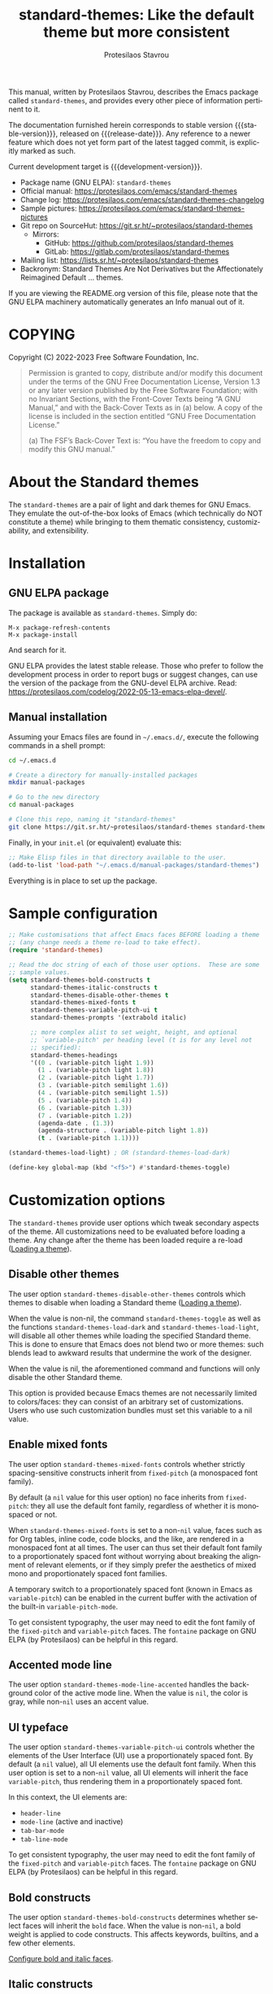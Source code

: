 #+title: standard-themes: Like the default theme but more consistent
#+author: Protesilaos Stavrou
#+email: info@protesilaos.com
#+language: en
#+options: ':t toc:nil author:t email:t num:t
#+startup: content
#+macro: stable-version 1.2.0
#+macro: release-date 2023-02-16
#+macro: development-version 2.0.0-dev
#+export_file_name: standard-themes.texi
#+texinfo_filename: standard-themes.info
#+texinfo_dir_category: Emacs misc features
#+texinfo_dir_title: Standard-Themes: (standard-themes)
#+texinfo_dir_desc: Like the default theme but more consistent
#+texinfo_header: @set MAINTAINERSITE @uref{https://protesilaos.com,maintainer webpage}
#+texinfo_header: @set MAINTAINER Protesilaos Stavrou
#+texinfo_header: @set MAINTAINEREMAIL @email{info@protesilaos.com}
#+texinfo_header: @set MAINTAINERCONTACT @uref{mailto:info@protesilaos.com,contact the maintainer}

#+texinfo: @insertcopying

This manual, written by Protesilaos Stavrou, describes the Emacs package
called ~standard-themes~, and provides every other piece of information
pertinent to it.

The documentation furnished herein corresponds to stable version
{{{stable-version}}}, released on {{{release-date}}}.  Any reference to
a newer feature which does not yet form part of the latest tagged
commit, is explicitly marked as such.

Current development target is {{{development-version}}}.

+ Package name (GNU ELPA): ~standard-themes~
+ Official manual: <https://protesilaos.com/emacs/standard-themes>
+ Change log: <https://protesilaos.com/emacs/standard-themes-changelog>
+ Sample pictures: <https://protesilaos.com/emacs/standard-themes-pictures>
+ Git repo on SourceHut: <https://git.sr.ht/~protesilaos/standard-themes>
  - Mirrors:
    + GitHub: <https://github.com/protesilaos/standard-themes>
    + GitLab: <https://gitlab.com/protesilaos/standard-themes>
+ Mailing list: <https://lists.sr.ht/~protesilaos/standard-themes>
+ Backronym: Standard Themes Are Not Derivatives but the
  Affectionately Reimagined Default ... themes.

If you are viewing the README.org version of this file, please note that
the GNU ELPA machinery automatically generates an Info manual out of it.

#+toc: headlines 8 insert TOC here, with eight headline levels

* COPYING
:PROPERTIES:
:COPYING: t
:CUSTOM_ID: h:1164c8e7-6b52-433c-a2a1-1bf181ca2752
:END:

Copyright (C) 2022-2023  Free Software Foundation, Inc.

#+begin_quote
Permission is granted to copy, distribute and/or modify this document
under the terms of the GNU Free Documentation License, Version 1.3 or
any later version published by the Free Software Foundation; with no
Invariant Sections, with the Front-Cover Texts being “A GNU Manual,” and
with the Back-Cover Texts as in (a) below.  A copy of the license is
included in the section entitled “GNU Free Documentation License.”

(a) The FSF’s Back-Cover Text is: “You have the freedom to copy and
modify this GNU manual.”
#+end_quote

* About the Standard themes
:PROPERTIES:
:CUSTOM_ID: h:fd5bf657-937d-4e42-b936-b423ef4f45ee
:END:

The ~standard-themes~ are a pair of light and dark themes for GNU
Emacs.  They emulate the out-of-the-box looks of Emacs (which
technically do NOT constitute a theme) while bringing to them thematic
consistency, customizability, and extensibility.

* Installation
:PROPERTIES:
:CUSTOM_ID: h:3306414a-e56a-4fda-b70a-73a4140cfa0a
:END:
#+cindex: Installation instructions

** GNU ELPA package
:PROPERTIES:
:CUSTOM_ID: h:cb6ae4d6-76a1-4bc3-90af-aafcaa05dc35
:END:

The package is available as ~standard-themes~.  Simply do:

: M-x package-refresh-contents
: M-x package-install

And search for it.

GNU ELPA provides the latest stable release.  Those who prefer to follow
the development process in order to report bugs or suggest changes, can
use the version of the package from the GNU-devel ELPA archive.  Read:
https://protesilaos.com/codelog/2022-05-13-emacs-elpa-devel/.

** Manual installation
:PROPERTIES:
:CUSTOM_ID: h:49a5e35d-834e-434f-a8f2-d3a69b688d63
:END:

Assuming your Emacs files are found in =~/.emacs.d/=, execute the
following commands in a shell prompt:

#+begin_src sh
cd ~/.emacs.d

# Create a directory for manually-installed packages
mkdir manual-packages

# Go to the new directory
cd manual-packages

# Clone this repo, naming it "standard-themes"
git clone https://git.sr.ht/~protesilaos/standard-themes standard-themes
#+end_src

Finally, in your =init.el= (or equivalent) evaluate this:

#+begin_src emacs-lisp
;; Make Elisp files in that directory available to the user.
(add-to-list 'load-path "~/.emacs.d/manual-packages/standard-themes")
#+end_src

Everything is in place to set up the package.

* Sample configuration
:PROPERTIES:
:CUSTOM_ID: h:7141f66d-f1b3-4c9a-b07a-f8e78068dcdc
:END:

#+begin_src emacs-lisp
;; Make customisations that affect Emacs faces BEFORE loading a theme
;; (any change needs a theme re-load to take effect).
(require 'standard-themes)

;; Read the doc string of each of those user options.  These are some
;; sample values.
(setq standard-themes-bold-constructs t
      standard-themes-italic-constructs t
      standard-themes-disable-other-themes t
      standard-themes-mixed-fonts t
      standard-themes-variable-pitch-ui t
      standard-themes-prompts '(extrabold italic)

      ;; more complex alist to set weight, height, and optional
      ;; `variable-pitch' per heading level (t is for any level not
      ;; specified):
      standard-themes-headings
      '((0 . (variable-pitch light 1.9))
        (1 . (variable-pitch light 1.8))
        (2 . (variable-pitch light 1.7))
        (3 . (variable-pitch semilight 1.6))
        (4 . (variable-pitch semilight 1.5))
        (5 . (variable-pitch 1.4))
        (6 . (variable-pitch 1.3))
        (7 . (variable-pitch 1.2))
        (agenda-date . (1.3))
        (agenda-structure . (variable-pitch light 1.8))
        (t . (variable-pitch 1.1))))

(standard-themes-load-light) ; OR (standard-themes-load-dark)

(define-key global-map (kbd "<f5>") #'standard-themes-toggle)
#+end_src

* Customization options
:PROPERTIES:
:CUSTOM_ID: h:c3975e07-8bbb-42b2-a160-27e3afeb3258
:END:

The ~standard-themes~ provide user options which tweak secondary
aspects of the theme.  All customizations need to be evaluated before
loading a theme.  Any change after the theme has been loaded require a
re-load ([[#h:59c399d6-5dca-4686-b793-255be8bffc31][Loading a theme]]).

** Disable other themes
:PROPERTIES:
:CUSTOM_ID: h:bc4827ec-7ec1-4511-ae1b-491c28835b19
:END:

#+vindex: standard-themes-disable-other-themes
The user option ~standard-themes-disable-other-themes~ controls which
themes to disable when loading a Standard theme ([[#h:59c399d6-5dca-4686-b793-255be8bffc31][Loading a theme]]).

When the value is non-nil, the command ~standard-themes-toggle~ as
well as the functions ~standard-themes-load-dark~ and
~standard-themes-load-light~, will disable all other themes while
loading the specified Standard theme.  This is done to ensure that
Emacs does not blend two or more themes: such blends lead to awkward
results that undermine the work of the designer.

When the value is nil, the aforementioned command and functions will
only disable the other Standard theme.

This option is provided because Emacs themes are not necessarily
limited to colors/faces: they can consist of an arbitrary set of
customizations.  Users who use such customization bundles must set
this variable to a nil value.

** Enable mixed fonts
:PROPERTIES:
:CUSTOM_ID: h:a939ee30-f705-4d70-aa00-cca5528ef172
:END:

#+vindex: standard-themes-mixed-fonts
The user option ~standard-themes-mixed-fonts~ controls whether strictly
spacing-sensitive constructs inherit from ~fixed-pitch~ (a monospaced
font family).

By default (a ~nil~ value for this user option) no face inherits from
~fixed-pitch~: they all use the default font family, regardless of
whether it is monospaced or not.

When ~standard-themes-mixed-fonts~ is set to a non-~nil~ value, faces
such as for Org tables, inline code, code blocks, and the like, are
rendered in a monospaced font at all times.  The user can thus set
their default font family to a proportionately spaced font without
worrying about breaking the alignment of relevant elements, or if they
simply prefer the aesthetics of mixed mono and proportionately spaced
font families.

A temporary switch to a proportionately spaced font (known in Emacs as
~variable-pitch~) can be enabled in the current buffer with the
activation of the built-in ~variable-pitch-mode~.

To get consistent typography, the user may need to edit the font
family of the ~fixed-pitch~ and ~variable-pitch~ faces.  The
~fontaine~ package on GNU ELPA (by Protesilaos) can be helpful in this
regard.

** Accented mode line
:PROPERTIES:
:CUSTOM_ID: h:7ccb3fce-4980-4bd6-9281-bdf5fc750902
:END:

#+vindex: standard-themes-mode-line-accented
The user option ~standard-themes-mode-line-accented~ handles the
background color of the active mode line.  When the value is ~nil~,
the color is gray, while non-~nil~ uses an accent value.

** UI typeface
:PROPERTIES:
:CUSTOM_ID: h:fbe4de97-f582-4a53-93cb-6ed4747cdc42
:END:

#+vindex: standard-themes-variable-pitch-ui
The user option ~standard-themes-variable-pitch-ui~ controls whether
the elements of the User Interface (UI) use a proportionately spaced
font.  By default (a ~nil~ value), all UI elements use the default
font family.  When this user option is set to a non-~nil~ value, all
UI elements will inherit the face ~variable-pitch~, thus rendering
them in a proportionately spaced font.

In this context, the UI elements are:

- ~header-line~
- ~mode-line~ (active and inactive)
- ~tab-bar-mode~
- ~tab-line-mode~

To get consistent typography, the user may need to edit the font
family of the ~fixed-pitch~ and ~variable-pitch~ faces.  The
~fontaine~ package on GNU ELPA (by Protesilaos) can be helpful in this
regard.

** Bold constructs
:PROPERTIES:
:CUSTOM_ID: h:9bd84648-681b-4369-9868-4f89f2d6abf5
:END:

#+vindex: standard-themes-bold-constructs
The user option ~standard-themes-bold-constructs~ determines whether
select faces will inherit the ~bold~ face.  When the value is
non-~nil~, a bold weight is applied to code constructs.  This affects
keywords, builtins, and a few other elements.

[[#h:2c92df8a-02c5-4124-82f8-e3ccdef1a4f8][Configure bold and italic faces]].

** Italic constructs
:PROPERTIES:
:CUSTOM_ID: h:a49f7515-04cb-4932-a75c-e45080f12c28
:END:

#+vindex: standard-themes-italic-constructs
The user option ~standard-themes-italic-constructs~ determines whether
select faces will inherit the ~italic~ face.  When the value is
non-~nil~, an italic style is applied to code constructs.  This
affects comments, doc strings, and a few other minor elements.

[[#h:2c92df8a-02c5-4124-82f8-e3ccdef1a4f8][Configure bold and italic faces]].

** Fringe visibility
:PROPERTIES:
:CUSTOM_ID: h:a04db578-dacc-422e-a3a9-e4b41afd9b0b
:END:

#+vindex: standard-themes-fringes
The user option ~standard-themes-fringes~ controls the visibility and
intensity of the fringes.  With regular Emacs settings "Fringe" is a
small surface area to either side of the Emacs window: it is where
certain indicators are displayed, such as continuation lines.

When the value is ~nil~, do not apply a distinct background color.

With a value of ~subtle~, use a gray background color that is visible
yet close to the main background color.  This is the default style.

With ~intense~, use a more pronounced gray background color.

** Link style
:PROPERTIES:
:CUSTOM_ID: h:b92555bf-1542-40f6-945b-f59849e6446c
:END:

#+vindex: standard-themes-links
The user option ~standard-themes-links~ controls the style of links.
The value is a list of properties, each designated by a symbol.  The
default (a ~nil~ value or an empty list) is a prominent text color,
typically blue, with an underline of the same color.

For the style of the underline, a ~neutral-underline~ property
turns the color of the line into a subtle gray, while the
~no-underline~ property removes the line altogether.  If both of
those are set, the latter takes precedence.

For text coloration, a ~faint~ property desaturates the color of
the text and the underline, unless the underline is affected by
the aforementioned properties.

A ~bold~ property applies a heavy typographic weight to the text
of the link.

An ~italic~ property adds a slant to the link's text (italic or
oblique forms, depending on the typeface).

Combinations of any of those properties are expressed as a list,
like in these examples:

#+begin_src emacs-lisp
(faint)
(no-underline faint)
#+end_src

The order in which the properties are set is not significant.

In user configuration files the form may look like this:

#+begin_src emacs-lisp
(setq standard-themes-links '(neutral-underline faint))
#+end_src

The placement of the underline, meaning its proximity to the
text, is controlled by ~x-use-underline-position-properties~,
~x-underline-at-descent-line~, ~underline-minimum-offset~.
Please refer to their documentation strings.

** Option for command prompts
:PROPERTIES:
:CUSTOM_ID: h:eedd0b6b-9f84-48bc-8871-620934506aa6
:END:

#+vindex: standard-themes-prompts
The user option ~standard-themes-prompts~ controls the style of all
prompts, such as those of the minibuffer and REPLs.

The value is a list of properties, each designated by a symbol.  The
default (a ~nil~ value or an empty list) means to only use an accented
foreground color.

The property ~background~ applies a background color to the prompt's
text and adjusts the foreground accordingly.

The property ~bold~ makes the text use a bold typographic weight.
Similarly, ~italic~ adds a slant to the font's forms (italic or
oblique forms, depending on the typeface).

Combinations of any of those properties are expressed as a list, like
in these examples:

#+begin_src emacs-lisp
(background)
(bold italic)
(background bold italic)
#+end_src

The order in which the properties are set is not significant.

In user configuration files the form may look like this:

#+begin_src emacs-lisp
(setq standard-themes-prompts '(background bold))
#+end_src

** Option for headings
:PROPERTIES:
:CUSTOM_ID: h:8540fd7a-7633-4eb9-af4b-4f160568f79a
:END:

#+vindex: standard-themes-headings
The user option ~standard-themes-headings~ provides support for individual
heading styles for regular heading levels 0 through 8, as well as the
Org agenda headings.

This is an alist that accepts a =(KEY . LIST-OF-VALUES)= combination.
The =KEY= is either a number, representing the heading's level (0
through 8) or ~t~, which pertains to the fallback style.  The named
keys =agenda-date= and =agenda-structure= apply to the Org agenda.

Level 0 is a special heading: it is used for what counts as a document
title or equivalent, such as the =#+title= construct we find in Org
files.  Levels 1-8 are regular headings.

The =LIST-OF-VALUES= covers symbols that refer to properties, as
described below.  Here is a complete sample with various stylistic
combinations, followed by a presentation of all available properties:

#+begin_src emacs-lisp
(setq standard-themes-headings
      '((1 . (variable-pitch 1.5))
        (2 . (1.3))
        (agenda-date . (1.3))
        (agenda-structure . (variable-pitch light 1.8))
        (t . (1.1))))
#+end_src

Properties:

+ A font weight, which must be supported by the underlying typeface:
  - ~thin~
  - ~ultralight~
  - ~extralight~
  - ~light~
  - ~semilight~
  - ~regular~
  - ~medium~
  - ~semibold~
  - ~bold~ (default)
  - ~heavy~
  - ~extrabold~
  - ~ultrabold~
+ A floating point as a height multiple of the default or a cons cell in
  the form of =(height . FLOAT)=.

By default (a ~nil~ value for this variable), all headings have a bold
typographic weight and use a desaturated text color.

A ~variable-pitch~ property changes the font family of the heading to that
of the ~variable-pitch~ face (normally a proportionately spaced typeface).

The symbol of a weight attribute adjusts the font of the heading
accordingly, such as ~light~, ~semibold~, etc.  Valid symbols are
defined in the variable ~standard-themes-weights~.  The absence of a weight
means that bold will be used by virtue of inheriting the ~bold~ face.

A number, expressed as a floating point (e.g. 1.5), adjusts the height
of the heading to that many times the base font size.  The default
height is the same as 1.0, though it need not be explicitly stated.
Instead of a floating point, an acceptable value can be in the form of a
cons cell like =(height . FLOAT)= or =(height FLOAT)=, where FLOAT is
the given number.

Combinations of any of those properties are expressed as a list, like in
these examples:

#+begin_src emacs-lisp
(semibold)
(variable-pitch semibold 1.3)
(variable-pitch semibold (height 1.3)) ; same as above
(variable-pitch semibold (height . 1.3)) ; same as above
#+end_src

The order in which the properties are set is not significant.

In user configuration files the form may look like this:

#+begin_src emacs-lisp
(setq standard-themes-headings
      '((1 . (variable-pitch 1.5))
        (2 . (1.3))
        (agenda-date . (1.3))
        (agenda-structure . (variable-pitch light 1.8))
        (t . (1.1))))
#+end_src

When defining the styles per heading level, it is possible to pass a
non-~nil~ value (~t~) instead of a list of properties.  This will retain the
original aesthetic for that level.  For example:

#+begin_src emacs-lisp
(setq standard-themes-headings
      '((1 . t)           ; keep the default style
        (2 . (semibold 1.2))
        (t . (rainbow)))) ; style for all other headings

(setq standard-themes-headings
      '((1 . (variable-pitch 1.5))
        (2 . (semibold))
        (t . t))) ; default style for all other levels
#+end_src

** Style of region highlight
:PROPERTIES:
:CUSTOM_ID: h:827e4fff-0416-4eba-a364-a6588f80b768
:END:

#+vindex: standard-themes-region
The user option ~standard-themes-region~ controls the appearance of
the ~region~ face (the highlighted selection of an area).

The value it accepts is a list of symbols.

If ~nil~ or an empty list (the default), use a subtle background for
the region and preserve the color of selected text.

The ~no-extend~ symbol limits the highlighted area to the end of the
line, so that it does not reach the edge of the window.

The ~neutral~ symbol makes the highlighted area's background gray (or
more gray, depending on the theme).

The ~intense~ symbol amplifies the intensity of the highlighted area's
background color.  It also overrides any text color to keep it
legible.

Combinations of those symbols are expressed in any order.

In user configuration files the form may look like this:

#+begin_src emacs-lisp
(setq standard-themes-region '(intense no-extend))
#+end_src

Other examples:

#+begin_src emacs-lisp
(setq standard-themes-region '(intense))
(setq standard-themes-region '(intense no-extend neutral))
#+end_src

** Palette overrides
:PROPERTIES:
:CUSTOM_ID: h:34fe0582-960b-45dc-af5d-23c8f3e9d724
:END:
#+cindex: Override color values and semantic color mappings

The Standard themes define their own color palette as well as semantic
color mappings.  The former is the set of color values such as what
shade of blue to use.  The latter refers to associations between a
color value and a syntactic construct, such as a =variable= for
variables in programming modes or =heading-1= for level 1 headings in
Org and others.

The definition is stored in the variable =NAME-palette=, where =NAME=
is the symbol of the theme, such as ~standard-light~.  Overrides for
those associations are specified in the variable =NAME-palette-overrides=.

#+vindex: standard-themes-common-palette-overrides
The variable ~standard-themes-common-palette-overrides~ is available
for shared values.  It is advised to only use this for mappings that
do not specify a color value directly.  This way, the text remains
legible by getting the theme-specific color value it needs.

All associations take the form of =(KEY VALUE)= pairs.  For example,
the ~standard-light-palette~ contains =(blue-warmer "#3a5fcd")=.
Semantic color mappings are the same, though the =VALUE= is one of the
named colors of the theme.  For instance, ~standard-light-palette~
maps the aforementioned like =(link blue-warmer)=.

The easiest way to learn about a theme's definition is to use the
command ~describe-variable~ (bound to =C-h v= by default) and then
search for the =NAME-palette=.  The resulting Help buffer will look
like this:

#+begin_example
standard-light-palette is a variable defined in ‘standard-light-theme.el’.

Its value is shown below.

The ‘standard-light’ palette.

  This variable may be risky if used as a file-local variable.

Value:
((bg-main "#ffffff")
 (fg-main "#000000")
 (bg-dim "#ededed")

[... Shortened for the purposes of this manual.]
#+end_example

The user can study this information to identify the overrides they
wish to make.  Then they can specify them and re-load the theme for
changes to take effect.  Sample of how to override a color value and a
semantic mapping:

#+begin_src emacs-lisp
(setq standard-light-palette-overrides
      '((blue-warmer "#5230ff") ; original value is #3a5fcd
        (variable blue-warmer))) ; original value is yellow-cooler
#+end_src

The overrides can contain as many associations as the user needs.

Changes to color values are reflected in the preview of the theme's
palette ([[#h:1eebe221-0d0c-43e8-877a-202d2f15ef34][Preview theme colors]]).  They are shown at the top of the
buffer.  In the above example, the first instance of =blue-warmer= is
the override and the second is the original one.

Contact me if you need further help with this.

* Loading a theme
:PROPERTIES:
:CUSTOM_ID: h:59c399d6-5dca-4686-b793-255be8bffc31
:END:

Emacs can load and maintain enabled multiple themes at once.  This
typically leads to awkward styling and weird combinations.  The theme
looks broken and the designer's intent is misunderstood.  Before
loading either of the ~standard-themes~, the user is encouraged to
disable all others ([[#h:bc4827ec-7ec1-4511-ae1b-491c28835b19][Disable other themes]]):

#+begin_src emacs-lisp
(mapc #'disable-theme custom-enabled-themes)
#+end_src

Then load the theme of choice.  For example:

#+begin_src emacs-lisp
(load-theme 'standard-light :no-confirm)
#+end_src

The =:no-confirm= is optional.  It simply skips the step where Emacs
asks the user whether they are sure about loading the theme.

Consider adding code like the above to the user configuration file, such
as =init.el=.

#+findex: standard-themes-load-dark
#+findex: standard-themes-load-light
#+findex: standard-themes-toggle
As the Standard themes are extensible, another way to load the theme
of choice is to use either ~standard-themes-load-dark~ or
~standard-themes-load-light~.  These functions take care of (i)
disabling other themes, (ii) loading the specified Standard theme, and
(iii) running the ~standard-themes-post-load-hook~ which is useful for
do-it-yourself customizations ([[#h:a6d48445-c215-4f2e-b0ff-c83b0c673fa7][The general approach to DIY changes]]).
These two functions are also called by the command
~standard-themes-toggle~.

* Preview theme colors
:PROPERTIES:
:CUSTOM_ID: h:1eebe221-0d0c-43e8-877a-202d2f15ef34
:END:

#+findex: standard-themes-preview-colors
The command ~standard-themes-preview-colors~ uses minibuffer
completion to select an item from the Standard themes and then
produces a buffer with previews of its color palette entries.  The
buffer has a naming scheme which reflects the given choice, like
=standard-light-preview-colors= for the ~standard-light~ theme.

#+findex: standard-themes-preview-colors-current
The command ~standard-themes-preview-colors-current~ skips the
minibuffer selection process and just produces a preview for the
current Standard theme.

When called with a prefix argument (=C-u= with the default key
bindings), these commands will show a preview of the palette's
semantic color mappings instead of the named colors.

#+findex: standard-themes-list-colors
#+findex: standard-themes-list-colors-current
Aliases for those commands are ~standard-themes-list-colors~ and
~standard-themes-list-colors-current~.

Overrides to color values are reflected in the buffers produced by the
aforementioned commands ([[#h:34fe0582-960b-45dc-af5d-23c8f3e9d724][Palette overrides]]).

Each row shows a foreground and background coloration using the
underlying value it references.  For example a line with =#b3303a= (a
shade of red) will show red text followed by a stripe with that same
color as a backdrop.

The name of the buffer describes the given Standard theme and what the
contents are, such as =*standard-light-list-colors*= for named colors
and ==*standard-light-list-mappings*= for the semantic color mappings.

* Use colors from the active Standard theme
:PROPERTIES:
:CUSTOM_ID: h:a4d62b3e-0f90-4016-829a-6b6ff8ff7c23
:END:

#+findex: standard-themes-with-colors
Advanced users may want to call color variables from the palette of
the active Standard theme.  The macro ~standard-themes-with-colors~
supplies those to any form called inside of it.  For example:

#+begin_src emacs-lisp
(standard-themes-with-colors
  (list bg-main fg-main bg-mode-line))
;; => ("#ffffff" "#000000" "#b3b3b3")
#+end_src

The above return value is for =standard-light= when that is the active
Standard theme.  Switching to =standard-dark= and evaluating this code
anew will give us the relevant results for that theme:

#+begin_src emacs-lisp
(standard-themes-with-colors
  (list bg-main fg-main bg-mode-line cursor))
;; => ("#000000" "#ffffff" "#505050")
#+end_src

[[#h:a4f7a8fb-11a5-4e32-897b-f930b7d5c043][Do-It-Yourself customizations]].

The palette of each Standard theme is considered stable.  No removals
shall be made.  Though please note that some tweaks to individual hues
or color mapping are still possible.  At any rate, we will not
outright break any code that uses ~standard-themes-with-colors~.

* Do-It-Yourself customizations
:PROPERTIES:
:CUSTOM_ID: h:a4f7a8fb-11a5-4e32-897b-f930b7d5c043
:END:

This section shows how the user can tweak the Standard themes to their
liking, often by employing the ~standard-themes-with-colors~ macro
([[#h:a4d62b3e-0f90-4016-829a-6b6ff8ff7c23][Use colors from the active Standard theme]]).

** Get a single color from the palette
:PROPERTIES:
:CUSTOM_ID: h:cc1633d3-8e83-45b5-b258-804935f9ee0d
:END:

[[#h:a6d48445-c215-4f2e-b0ff-c83b0c673fa7][The general approach to advanced DIY changes]].

#+findex: standard-themes-get-color-value
The fuction ~standard-themes-get-color-value~ can be called from Lisp
to return the value of a color from the active Standard theme palette.
It takea a =COLOR= argument and an optional =OVERRIDES=.

=COLOR= is a symbol that represents a named color entry in the
palette.

[[#h:1eebe221-0d0c-43e8-877a-202d2f15ef34][Preview theme colors]].

If the value is the name of another color entry in the palette (so a
mapping), this function recurs until it finds the underlying color
value.

With an optional =OVERRIDES= argument as a non-nil value, it accounts
for palette overrides.  Else it reads only the default palette.

[[#h:34fe0582-960b-45dc-af5d-23c8f3e9d724][Palette overrides]].

With optional =THEME= as a symbol among ~standard-themes-collection~,
use the palette of that item.  Else use the current Standard theme.

If =COLOR= is not present in the palette, this function returns the
=unspecified= symbol, which is safe when used as a face attribute's
value.

An example with ~standard-light~ to show how this function behaves
with/without overrides and when recursive mappings are introduced.

#+begin_src emacs-lisp
;; Here we show the recursion of palette mappings.  In general, it is
;; better for the user to specify named colors to avoid possible
;; confusion with their configuration, though those still work as
;; expected.
(setq standard-themes-common-palette-overrides
      '((cursor red)
        (prompt cursor)
        (variable prompt)))

;; Ignore the overrides and get the original value.
(standard-themes-get-color-value 'variable)
;; => "#a0522d"

;; Read from the overrides and deal with any recursion to find the
;; underlying value.
(standard-themes-get-color-value 'variable :overrides)
;; => "#b3303a"
#+end_src

** The general approach to advanced DIY changes
:PROPERTIES:
:CUSTOM_ID: h:a6d48445-c215-4f2e-b0ff-c83b0c673fa7
:END:

When the user wants to customize Emacs faces there are two
considerations they need to make if they care about robustness:

1. Do not hardcode color values, but instead use the relevant variables
   from the Standard themes.
2. Make the changes persist through theme changes between the Standard
   themes.

#+vindex: standard-themes-post-load-hook
For point 1 we provide the ~standard-themes-with-colors~ macro, while for
point 2 we have the ~standard-themes-post-load-hook~.  The hook runs
at the end of the command ~standard-themes-toggle~.

[[#h:a4d62b3e-0f90-4016-829a-6b6ff8ff7c23][Use colors from the active Standard theme]].

[[#h:4296ba7b-7bad-4dbe-9ce8-da20c957c99a][A theme-agnostic hook for theme loading]].

We need to wrap our code in the ~standard-themes-with-colors~ and
declare it as a function which we then add to the hook.  Here we show
the general approach of putting those pieces together.

To customize faces in a way that mirrors the Standard themes' source
code, we use the built-in ~custom-set-faces~.  The value it accepts
has the same syntax as that found in =standard-themes.el=,
specifically the ~standard-themes-faces~ constant.  It thus is easy to
copy lines from there and tweak them.  Let's pick a couple of
font-lock faces (used in all programming modes, among others):

#+begin_src emacs-lisp
(defun my-standard-themes-custom-faces ()
  "My customizations on top of the Standard themes.
This function is added to the `standard-themes-post-load-hook'."
  (standard-themes-with-colors
    (custom-set-faces
     ;; These are the default specifications
     `(font-lock-comment-face ((,c :inherit standard-themes-italic :foreground ,comment)))
     `(font-lock-variable-name-face ((,c :foreground ,variable))))))

;; Using the hook lets our changes persist when we use the commands
;; `standard-themes-toggle', `standard-themes-load-dark',
;; `standard-themes-load-light'.
(add-hook 'standard-themes-post-load-hook #'my-standard-themes-custom-faces)
#+end_src

Each of the Standard themes has its own color palette and
corresponding mapping of values to constructs.  So the color of the
=comment= variable will differ between the themes.  For the purpose of
our demonstration, we make variables look like comments and comments
like variables:

#+begin_src emacs-lisp
(defun my-standard-themes-custom-faces ()
  "My customizations on top of the Standard themes.
This function is added to the `standard-themes-post-load-hook'."
  (standard-themes-with-colors
    (custom-set-faces
     `(font-lock-comment-face ((,c :foreground ,variable)))
     `(font-lock-variable-name-face ((,c :inherit standard-themes-italic :foreground ,comment))))))

;; Using the hook lets our changes persist when we use the commands
;; `standard-themes-toggle', `standard-themes-load-dark',
;; `standard-themes-load-light'.
(add-hook 'standard-themes-post-load-hook #'my-standard-themes-custom-faces)
#+end_src

All changes take effect when a theme is loaded again.  As such, it is
better to use either ~standard-themes-load-dark~ or
~standard-themes-load-light~ at startup so that the function added to
the hook gets applied properly upon first load.  Like this:

#+begin_src emacs-lisp
(defun my-standard-themes-custom-faces ()
  "My customizations on top of the Standard themes.
This function is added to the `standard-themes-post-load-hook'."
  (standard-themes-with-colors
    (custom-set-faces
     `(font-lock-comment-face ((,c :foreground ,variable)))
     `(font-lock-variable-name-face ((,c :inherit standard-themes-italic :foreground ,comment))))))

;; Using the hook lets our changes persist when we use the commands
;; `standard-themes-toggle', `standard-themes-load-dark',
;; `standard-themes-load-light'.
(add-hook 'standard-themes-post-load-hook #'my-standard-themes-custom-faces)

;; Load the theme and run `standard-themes-post-load-hook'
(standard-themes-load-light) ; OR (standard-themes-load-dark)
#+end_src

Please contact us if you have specific questions about this mechanism.
We are willing to help and shall provide comprehensive documentation
where necessary.

** A theme-agnostic hook for theme loading
:PROPERTIES:
:CUSTOM_ID: h:4296ba7b-7bad-4dbe-9ce8-da20c957c99a
:END:

The themes are designed with the intent to be useful to Emacs users of
varying skill levels, from beginners to experts.  This means that we try
to make things easier by not expecting anyone reading this document to
be proficient in Emacs Lisp or programming in general.

Such a case is with the use of the ~standard-themes-post-load-hook~,
which is called after the evaluation of any of the commands we provide
for loading a theme ([[#h:59c399d6-5dca-4686-b793-255be8bffc31][Loading a theme]]).  We recommend using that hook
for advanced customizations, because (1) we know for sure that it is
available once the themes are loaded, and (2) anyone consulting this
manual, especially the sections on enabling and loading the themes,
will be in a good position to benefit from that hook.

Advanced users who have a need to switch between the Standard themes
and other items (e.g. the ~modus-themes~ and ~ef-themes~) will find
that such a hook does not meet their requirements: it only works with
the Standard themes and only with the functions they provide.

A theme-agnostic setup can be configured thus:

#+begin_src emacs-lisp
(defvar after-enable-theme-hook nil
   "Normal hook run after enabling a theme.")

(defun run-after-enable-theme-hook (&rest _args)
   "Run `after-enable-theme-hook'."
   (run-hooks 'after-enable-theme-hook))

(advice-add 'enable-theme :after #'run-after-enable-theme-hook)
#+end_src

This creates the ~after-enable-theme-hook~ and makes it run after each
call to ~enable-theme~, which means that it will work for all themes
and also has the benefit that it does not depend on functions such as
~standard-themes-select~ and the others mentioned in this manual.  The
function ~enable-theme~ is called internally by ~load-theme~, so the
hook works everywhere.

The downside of the theme-agnostic hook is that any functions added to
it will likely not be able to benefit from macro calls that read the
active theme, such as ~standard-themes-with-colors~ (the Modus and Ef
themes have an equivalent macro).  Not all Emacs themes have the same
capabilities.

In this document, we always mention ~standard-themes-post-load-hook~
though the user can replace it with ~after-enable-theme-hook~ should
they need to (provided they understand the implications).

** Add support for hl-todo
:PROPERTIES:
:CUSTOM_ID: h:f9017f6b-a59d-4512-8d52-9e8ab5a59f87
:END:

The =hl-todo= package provides the user option ~hl-todo-keyword-faces~:
it specifies an association list of =(KEYWORD . COLOR-VALUE)= pairs.
There are no faces, which the theme could style seamlessly.  As such, it
rests on the user to specify appropriate color values.  This can be done
either by hardcoding colors, which is inefficient, or by using the macro
~standard-themes-with-colors~ ([[#h:a6d48445-c215-4f2e-b0ff-c83b0c673fa7][The general approach to DIY changes]]).
Here we show the latter method.

#+begin_src emacs-lisp
(defun my-standard-themes-hl-todo-faces ()
  "Configure `hl-todo-keyword-faces' with Standard themes colors.
The exact color values are taken from the active Standard theme."
  (standard-themes-with-colors
    (setq hl-todo-keyword-faces
          `(("HOLD" . ,yellow)
            ("TODO" . ,red)
            ("NEXT" . ,blue)
            ("THEM" . ,magenta)
            ("PROG" . ,cyan-warmer)
            ("OKAY" . ,green-warmer)
            ("DONT" . ,yellow-warmer)
            ("FAIL" . ,red-warmer)
            ("BUG" . ,red-warmer)
            ("DONE" . ,green)
            ("NOTE" . ,blue-warmer)
            ("KLUDGE" . ,cyan)
            ("HACK" . ,cyan)
            ("TEMP" . ,red)
            ("FIXME" . ,red-warmer)
            ("XXX+" . ,red-warmer)
            ("REVIEW" . ,red)
            ("DEPRECATED" . ,yellow)))))

(add-hook 'standard-themes-post-load-hook #'my-standard-themes-hl-todo-faces)
#+end_src

To find the names of the color variables, the user can rely on the
commands for previewing the palette ([[#h:1eebe221-0d0c-43e8-877a-202d2f15ef34][Preview theme colors]]).

** Configure bold and italic faces
:PROPERTIES:
:CUSTOM_ID: h:2c92df8a-02c5-4124-82f8-e3ccdef1a4f8
:END:
#+cindex: Bold and italic fonts

The Standard themes do not hardcode a ~:weight~ or ~:slant~ attribute in the
faces they cover.  Instead, they configure the generic faces called
~bold~ and ~italic~ to use the appropriate styles and then instruct all
relevant faces that require emphasis to inherit from them.

This practically means that users can change the particularities of what
it means for a construct to be bold/italic, by tweaking the ~bold~ and
~italic~ faces.  Cases where that can be useful include:

+ The default typeface does not have a variant with slanted glyphs
  (e.g. Fira Mono/Code as of this writing on 2022-11-30), so the user
  wants to add another family for the italics, such as Hack.

+ The typeface of choice provides a multitude of weights and the user
  prefers the light one by default.  To prevent the bold weight from
  being too heavy compared to the light one, they opt to make ~bold~ use a
  semibold weight.

+ The typeface distinguishes between oblique and italic forms by
  providing different font variants (the former are just slanted
  versions of the upright forms, while the latter have distinguishing
  features as well).  In this case, the user wants to specify the font
  that applies to the ~italic~ face.

To achieve those effects, one must first be sure that the fonts they use
have support for those features.

In this example, we set the default font family to Fira Code, while we
choose to render italics in the Hack typeface (obviously one needs to
pick fonts that work in tandem):

#+begin_src emacs-lisp
(set-face-attribute 'default nil :family "Fira Code" :height 110)
(set-face-attribute 'italic nil :family "Hack")
#+end_src

And here we play with different weights, using Source Code Pro:

#+begin_src emacs-lisp
(set-face-attribute 'default nil :family "Source Code Pro" :height 110 :weight 'light)
(set-face-attribute 'bold nil :weight 'semibold)
#+end_src

To reset the font family, one can use this:

#+begin_src emacs-lisp
(set-face-attribute 'italic nil :family 'unspecified)
#+end_src

Consider the ~fontaine~ package on GNU ELPA (by Protesilaos) which
provides the means to configure font families via faces.

** Tweak ~org-modern~ timestamps
:PROPERTIES:
:CUSTOM_ID: h:8c88f697-a14e-468d-935c-7576934e7092
:END:

The ~org-modern~ package uses faces and text properties to make Org
buffers more aesthetically pleasing.  It affects tables, timestamps,
lists, headings, and more.

In previous versions of the Standard themes, we mistakenly affected one of its
faces: the ~org-modern-label~.  It changed the intended looks and
prevented the user option ~org-modern-label-border~ from having its
desired effect.  As such, we no longer override that face.

Users who were used to the previous design and who generally do not
configure the user options of ~org-modern~ may thus notice a change in
how clocktables (or generally tables with timestamps) are aligned.  The
simplest solution is to instruct the mode to not prettify timestamps, by
setting the user option ~org-modern-timestamp~ to ~nil~.  For example, by
adding this to the init file:

#+begin_src emacs-lisp
(setq org-modern-timestamp nil)
#+end_src

Alignment in tables will also depend on the use of proportionately
spaced fonts.  Enable the relevant option to work with those without any
further trouble ([[#h:a939ee30-f705-4d70-aa00-cca5528ef172][Enable mixed fonts]]).

For any further issues, you are welcome to ask for help.

** Tweak goto-address-mode faces
:PROPERTIES:
:CUSTOM_ID: h:7d0b7091-63d1-49b3-992d-cd24d3103782
:END:

The built-in ~goto-address-mode~ uses heuristics to identify URLs and
email addresses in the current buffer.  It then applies a face to them
to change their style.  Some packages, such as ~notmuch~, use this
minor-mode automatically.

The faces are not declared with ~defface~, meaning that it is better
that the theme does not modify them.  The user is thus encouraged to
consider including this in their setup:

#+begin_src emacs-lisp
(setq goto-address-url-face 'link
      goto-address-url-mouse-face 'highlight
      goto-address-mail-face 'link
      goto-address-mail-mouse-face 'highlight)
#+end_src

My personal preference is to set ~goto-address-mail-face~ to ~nil~,
because it otherwise adds too much visual noise to the buffer (email
addresses stand out more, due to the use of the uncommon =@= caharacter
but also because they are often enclosed in angled brackets).

* Faces defined by the Standard themes
:PROPERTIES:
:CUSTOM_ID: h:2553eaca-d9f7-4cb0-9b0b-63e1a22a40e7
:END:

The themes define some faces to make it possible to achieve
consistency between various groups of faces.  For example, all "marks
for selection" use the ~standard-themes-mark-select~ face.  If, say, the
user wants to edit this face to include an underline, the change will
apply to lots of packages, like Dired, Trashed, Ibuffer.

[[#h:a4f7a8fb-11a5-4e32-897b-f930b7d5c043][Do-It-Yourself customizations]].

All the faces defined by the themes:

+ ~standard-themes-bold~
+ ~standard-themes-fixed-pitch~
+ ~standard-themes-fringe-error~
+ ~standard-themes-fringe-info~
+ ~standard-themes-fringe-warning~
+ ~standard-themes-heading-0~
+ ~standard-themes-heading-1~
+ ~standard-themes-heading-2~
+ ~standard-themes-heading-3~
+ ~standard-themes-heading-4~
+ ~standard-themes-heading-5~
+ ~standard-themes-heading-6~
+ ~standard-themes-heading-7~
+ ~standard-themes-heading-8~
+ ~standard-themes-italic~
+ ~standard-themes-key-binding~
+ ~standard-themes-mark-delete~
+ ~standard-themes-mark-other~
+ ~standard-themes-mark-select~
+ ~standard-themes-ui-variable-pitch~
+ ~standard-themes-underline-error~
+ ~standard-themes-underline-info~
+ ~standard-themes-underline-warning~

* Supported packages or face groups
:PROPERTIES:
:CUSTOM_ID: h:f954364c-bc23-4230-b8ac-d8804bdbabd9
:END:

The ~standard-themes~ will only ever support a curated list of packages based
on my judgement ([[#h:52524f5a-633e-4e07-917d-06c6e663ec3f][Packages that are hard to support]]).  Nevertheless, the
list of explicitly or implicitly supported packages already covers
everything most users need.

** Explicitly supported packages or face groups
:PROPERTIES:
:CUSTOM_ID: h:9b2458f1-6f70-4f45-849d-f10782c9f18f
:END:

- all basic faces
- all-the-icons
- all-the-icons-dired
- all-the-icons-ibuffer
- ansi-color
- auctex
- auto-dim-other-buffers
- breadcrumb [Part of {{{development-version}}}]
- bongo
- bookmark
- calendar and diary
- cider
- change-log and log-view (part of VC)
- chart
- clojure-mode
- company
- compilation
- completions
- consult
- corfu
- corfu-candidate-overlay [Part of {{{development-version}}}]
- custom (=M-x customize=)
- denote
- dictionary
- diff-hl
- diff-mode
- dired
- dired-subtree
- diredfl
- dirvish
- display-fill-column-indicator-mode
- doom-modeline
- ediff
- eglot
- eldoc
- elfeed
- embark
- epa
- eshell
- eww
- flycheck
- flymake
- flyspell
- font-lock
- git-commit
- git-rebase
- gnus
- hi-lock (=M-x highlight-regexp=)
- ibuffer
- image-dired
- info
- isearch, occur, query-replace
- jit-spell [Part of {{{development-version}}}]
- keycast
- lin
- line numbers (~display-line-numbers-mode~ and global variant)
- magit
- man
- marginalia
- markdown-mode
- messages
- mode-line
- mu4e
- nerd-icons [Part of {{{development-version}}}.]
- nerd-icons-dired [Part of {{{development-version}}}.]
- nerd-icons-ibuffer [Part of {{{development-version}}}.]
- neotree
- notmuch
- olivetti
- orderless
- org
- org-habit
- org-modern
- outline-mode
- outline-minor-faces
- package (=M-x list-packages=)
- perspective
- powerline
- pulsar
- pulse
- rainbow-delimiters
- rcirc
- recursion-indicator
- regexp-builder (re-builder)
- ruler-mode
- shell-script-mode (sh-mode)
- show-paren-mode
- shr
- smerge
- tab-bar-mode
- tab-line-mode
- tempel
- term
- textsec
- transient
- trashed
- tree-sitter
- tty-menu
- vc (=vc-dir.el=, =vc-hooks.el=)
- vertico
- wgrep
- which-function-mode
- whitespace-mode
- widget
- writegood-mode
- woman

** Implicitly supported packages or face groups
:PROPERTIES:
:CUSTOM_ID: h:d98d4a5a-6bf0-43e7-b129-875fa05654e7
:END:

Those are known to work with the Standard themes either because their colors
are appropriate or because they inherit from basic faces which the
themes already cover:

- apropos
- dim-autoload
- hl-todo
- icomplete
- ido
- multiple-cursors
- paren-face
- which-key
- xref

Note that "implicitly supported" does not mean that they always fit in
perfectly.  If there are refinements we need to made, then we need to
intervene ([[#h:9b2458f1-6f70-4f45-849d-f10782c9f18f][Explicitly supported packages or face groups]]).

** Packages that are hard to support
:PROPERTIES:
:CUSTOM_ID: h:52524f5a-633e-4e07-917d-06c6e663ec3f
:END:

These are difficult to support due to their (i) incompatibility with the
design of the ~standard-themes~, (ii) complexity or multiple points of entry,
(iii) external dependencies, (iv) existence of better alternatives in my
opinion, or (v) inconsiderate use of color out-of-the-box and implicit
unwillingness to be good Emacs citizens:

- avy :: its UI is prone to visual breakage and is hard to style
  correctly.

- calibredb :: has an external dependency that I don't use.

- ctrlf :: use the built-in isearch or the ~consult-line~ command of
  ~consult~.

- dired+ :: it is complex and makes inconsiderate use of color.

- ein (Emacs IPython Notebook) :: external dependency that I don't use.

- ement.el :: has an external dependency that I don't use.

- helm :: it is complex and makes inconsiderate use of color.  Prefer
  the ~vertico~, ~consult~, and ~embark~ packages.

- info+ :: it is complex and makes inconsiderate use of color.

- ivy/counsel/swiper :: use the ~vertico~, ~consult~, and ~embark~
  packages which are designed to be compatible with standard Emacs
  mechanisms and are modular.

- lsp-mode :: has external dependencies that I don't use.

- solaire :: in principle, it is incompatible with practically every
  theme that is not designed around it.  Emacs does not distinguish
  between "UI" and "syntax" buffers.

- sx :: has an external dependency that I don't use.

- telega :: has an external dependency that I don't use (I don't even
  have a smartphone).

- treemacs :: it has too many dependencies and does too many things.

- web-mode :: I don't use all those Web technologies and cannot test
  this properly without support from an expert.  It also defines lots of
  faces that hardcode color values for no good reason.

The above list is non-exhaustive though you get the idea.

* Acknowledgements
:PROPERTIES:
:CUSTOM_ID: h:20e79476-6975-4643-838f-a77dfa92627a
:END:
#+cindex: Contributors

This project is meant to be a collective effort.  Every bit of help
matters.

+ Author/maintainer :: Protesilaos Stavrou.

+ Contributions to code :: Clemens Radermacher.

+ Ideas and/or user feedback :: Fritz Grabo, Manuel Uberti, Tassilo
  Horn.

* GNU Free Documentation License
:PROPERTIES:
:CUSTOM_ID: h:255fa624-6e3c-4118-9618-17cc25a801bd
:END:

#+texinfo: @include doclicense.texi

#+begin_export html
<pre>

                GNU Free Documentation License
                 Version 1.3, 3 November 2008


 Copyright (C) 2000, 2001, 2002, 2007, 2008 Free Software Foundation, Inc.
     <https://fsf.org/>
 Everyone is permitted to copy and distribute verbatim copies
 of this license document, but changing it is not allowed.

0. PREAMBLE

The purpose of this License is to make a manual, textbook, or other
functional and useful document "free" in the sense of freedom: to
assure everyone the effective freedom to copy and redistribute it,
with or without modifying it, either commercially or noncommercially.
Secondarily, this License preserves for the author and publisher a way
to get credit for their work, while not being considered responsible
for modifications made by others.

This License is a kind of "copyleft", which means that derivative
works of the document must themselves be free in the same sense.  It
complements the GNU General Public License, which is a copyleft
license designed for free software.

We have designed this License in order to use it for manuals for free
software, because free software needs free documentation: a free
program should come with manuals providing the same freedoms that the
software does.  But this License is not limited to software manuals;
it can be used for any textual work, regardless of subject matter or
whether it is published as a printed book.  We recommend this License
principally for works whose purpose is instruction or reference.


1. APPLICABILITY AND DEFINITIONS

This License applies to any manual or other work, in any medium, that
contains a notice placed by the copyright holder saying it can be
distributed under the terms of this License.  Such a notice grants a
world-wide, royalty-free license, unlimited in duration, to use that
work under the conditions stated herein.  The "Document", below,
refers to any such manual or work.  Any member of the public is a
licensee, and is addressed as "you".  You accept the license if you
copy, modify or distribute the work in a way requiring permission
under copyright law.

A "Modified Version" of the Document means any work containing the
Document or a portion of it, either copied verbatim, or with
modifications and/or translated into another language.

A "Secondary Section" is a named appendix or a front-matter section of
the Document that deals exclusively with the relationship of the
publishers or authors of the Document to the Document's overall
subject (or to related matters) and contains nothing that could fall
directly within that overall subject.  (Thus, if the Document is in
part a textbook of mathematics, a Secondary Section may not explain
any mathematics.)  The relationship could be a matter of historical
connection with the subject or with related matters, or of legal,
commercial, philosophical, ethical or political position regarding
them.

The "Invariant Sections" are certain Secondary Sections whose titles
are designated, as being those of Invariant Sections, in the notice
that says that the Document is released under this License.  If a
section does not fit the above definition of Secondary then it is not
allowed to be designated as Invariant.  The Document may contain zero
Invariant Sections.  If the Document does not identify any Invariant
Sections then there are none.

The "Cover Texts" are certain short passages of text that are listed,
as Front-Cover Texts or Back-Cover Texts, in the notice that says that
the Document is released under this License.  A Front-Cover Text may
be at most 5 words, and a Back-Cover Text may be at most 25 words.

A "Transparent" copy of the Document means a machine-readable copy,
represented in a format whose specification is available to the
general public, that is suitable for revising the document
straightforwardly with generic text editors or (for images composed of
pixels) generic paint programs or (for drawings) some widely available
drawing editor, and that is suitable for input to text formatters or
for automatic translation to a variety of formats suitable for input
to text formatters.  A copy made in an otherwise Transparent file
format whose markup, or absence of markup, has been arranged to thwart
or discourage subsequent modification by readers is not Transparent.
An image format is not Transparent if used for any substantial amount
of text.  A copy that is not "Transparent" is called "Opaque".

Examples of suitable formats for Transparent copies include plain
ASCII without markup, Texinfo input format, LaTeX input format, SGML
or XML using a publicly available DTD, and standard-conforming simple
HTML, PostScript or PDF designed for human modification.  Examples of
transparent image formats include PNG, XCF and JPG.  Opaque formats
include proprietary formats that can be read and edited only by
proprietary word processors, SGML or XML for which the DTD and/or
processing tools are not generally available, and the
machine-generated HTML, PostScript or PDF produced by some word
processors for output purposes only.

The "Title Page" means, for a printed book, the title page itself,
plus such following pages as are needed to hold, legibly, the material
this License requires to appear in the title page.  For works in
formats which do not have any title page as such, "Title Page" means
the text near the most prominent appearance of the work's title,
preceding the beginning of the body of the text.

The "publisher" means any person or entity that distributes copies of
the Document to the public.

A section "Entitled XYZ" means a named subunit of the Document whose
title either is precisely XYZ or contains XYZ in parentheses following
text that translates XYZ in another language.  (Here XYZ stands for a
specific section name mentioned below, such as "Acknowledgements",
"Dedications", "Endorsements", or "History".)  To "Preserve the Title"
of such a section when you modify the Document means that it remains a
section "Entitled XYZ" according to this definition.

The Document may include Warranty Disclaimers next to the notice which
states that this License applies to the Document.  These Warranty
Disclaimers are considered to be included by reference in this
License, but only as regards disclaiming warranties: any other
implication that these Warranty Disclaimers may have is void and has
no effect on the meaning of this License.

2. VERBATIM COPYING

You may copy and distribute the Document in any medium, either
commercially or noncommercially, provided that this License, the
copyright notices, and the license notice saying this License applies
to the Document are reproduced in all copies, and that you add no
other conditions whatsoever to those of this License.  You may not use
technical measures to obstruct or control the reading or further
copying of the copies you make or distribute.  However, you may accept
compensation in exchange for copies.  If you distribute a large enough
number of copies you must also follow the conditions in section 3.

You may also lend copies, under the same conditions stated above, and
you may publicly display copies.


3. COPYING IN QUANTITY

If you publish printed copies (or copies in media that commonly have
printed covers) of the Document, numbering more than 100, and the
Document's license notice requires Cover Texts, you must enclose the
copies in covers that carry, clearly and legibly, all these Cover
Texts: Front-Cover Texts on the front cover, and Back-Cover Texts on
the back cover.  Both covers must also clearly and legibly identify
you as the publisher of these copies.  The front cover must present
the full title with all words of the title equally prominent and
visible.  You may add other material on the covers in addition.
Copying with changes limited to the covers, as long as they preserve
the title of the Document and satisfy these conditions, can be treated
as verbatim copying in other respects.

If the required texts for either cover are too voluminous to fit
legibly, you should put the first ones listed (as many as fit
reasonably) on the actual cover, and continue the rest onto adjacent
pages.

If you publish or distribute Opaque copies of the Document numbering
more than 100, you must either include a machine-readable Transparent
copy along with each Opaque copy, or state in or with each Opaque copy
a computer-network location from which the general network-using
public has access to download using public-standard network protocols
a complete Transparent copy of the Document, free of added material.
If you use the latter option, you must take reasonably prudent steps,
when you begin distribution of Opaque copies in quantity, to ensure
that this Transparent copy will remain thus accessible at the stated
location until at least one year after the last time you distribute an
Opaque copy (directly or through your agents or retailers) of that
edition to the public.

It is requested, but not required, that you contact the authors of the
Document well before redistributing any large number of copies, to
give them a chance to provide you with an updated version of the
Document.


4. MODIFICATIONS

You may copy and distribute a Modified Version of the Document under
the conditions of sections 2 and 3 above, provided that you release
the Modified Version under precisely this License, with the Modified
Version filling the role of the Document, thus licensing distribution
and modification of the Modified Version to whoever possesses a copy
of it.  In addition, you must do these things in the Modified Version:

A. Use in the Title Page (and on the covers, if any) a title distinct
   from that of the Document, and from those of previous versions
   (which should, if there were any, be listed in the History section
   of the Document).  You may use the same title as a previous version
   if the original publisher of that version gives permission.
B. List on the Title Page, as authors, one or more persons or entities
   responsible for authorship of the modifications in the Modified
   Version, together with at least five of the principal authors of the
   Document (all of its principal authors, if it has fewer than five),
   unless they release you from this requirement.
C. State on the Title page the name of the publisher of the
   Modified Version, as the publisher.
D. Preserve all the copyright notices of the Document.
E. Add an appropriate copyright notice for your modifications
   adjacent to the other copyright notices.
F. Include, immediately after the copyright notices, a license notice
   giving the public permission to use the Modified Version under the
   terms of this License, in the form shown in the Addendum below.
G. Preserve in that license notice the full lists of Invariant Sections
   and required Cover Texts given in the Document's license notice.
H. Include an unaltered copy of this License.
I. Preserve the section Entitled "History", Preserve its Title, and add
   to it an item stating at least the title, year, new authors, and
   publisher of the Modified Version as given on the Title Page.  If
   there is no section Entitled "History" in the Document, create one
   stating the title, year, authors, and publisher of the Document as
   given on its Title Page, then add an item describing the Modified
   Version as stated in the previous sentence.
J. Preserve the network location, if any, given in the Document for
   public access to a Transparent copy of the Document, and likewise
   the network locations given in the Document for previous versions
   it was based on.  These may be placed in the "History" section.
   You may omit a network location for a work that was published at
   least four years before the Document itself, or if the original
   publisher of the version it refers to gives permission.
K. For any section Entitled "Acknowledgements" or "Dedications",
   Preserve the Title of the section, and preserve in the section all
   the substance and tone of each of the contributor acknowledgements
   and/or dedications given therein.
L. Preserve all the Invariant Sections of the Document,
   unaltered in their text and in their titles.  Section numbers
   or the equivalent are not considered part of the section titles.
M. Delete any section Entitled "Endorsements".  Such a section
   may not be included in the Modified Version.
N. Do not retitle any existing section to be Entitled "Endorsements"
   or to conflict in title with any Invariant Section.
O. Preserve any Warranty Disclaimers.

If the Modified Version includes new front-matter sections or
appendices that qualify as Secondary Sections and contain no material
copied from the Document, you may at your option designate some or all
of these sections as invariant.  To do this, add their titles to the
list of Invariant Sections in the Modified Version's license notice.
These titles must be distinct from any other section titles.

You may add a section Entitled "Endorsements", provided it contains
nothing but endorsements of your Modified Version by various
parties--for example, statements of peer review or that the text has
been approved by an organization as the authoritative definition of a
standard.

You may add a passage of up to five words as a Front-Cover Text, and a
passage of up to 25 words as a Back-Cover Text, to the end of the list
of Cover Texts in the Modified Version.  Only one passage of
Front-Cover Text and one of Back-Cover Text may be added by (or
through arrangements made by) any one entity.  If the Document already
includes a cover text for the same cover, previously added by you or
by arrangement made by the same entity you are acting on behalf of,
you may not add another; but you may replace the old one, on explicit
permission from the previous publisher that added the old one.

The author(s) and publisher(s) of the Document do not by this License
give permission to use their names for publicity for or to assert or
imply endorsement of any Modified Version.


5. COMBINING DOCUMENTS

You may combine the Document with other documents released under this
License, under the terms defined in section 4 above for modified
versions, provided that you include in the combination all of the
Invariant Sections of all of the original documents, unmodified, and
list them all as Invariant Sections of your combined work in its
license notice, and that you preserve all their Warranty Disclaimers.

The combined work need only contain one copy of this License, and
multiple identical Invariant Sections may be replaced with a single
copy.  If there are multiple Invariant Sections with the same name but
different contents, make the title of each such section unique by
adding at the end of it, in parentheses, the name of the original
author or publisher of that section if known, or else a unique number.
Make the same adjustment to the section titles in the list of
Invariant Sections in the license notice of the combined work.

In the combination, you must combine any sections Entitled "History"
in the various original documents, forming one section Entitled
"History"; likewise combine any sections Entitled "Acknowledgements",
and any sections Entitled "Dedications".  You must delete all sections
Entitled "Endorsements".


6. COLLECTIONS OF DOCUMENTS

You may make a collection consisting of the Document and other
documents released under this License, and replace the individual
copies of this License in the various documents with a single copy
that is included in the collection, provided that you follow the rules
of this License for verbatim copying of each of the documents in all
other respects.

You may extract a single document from such a collection, and
distribute it individually under this License, provided you insert a
copy of this License into the extracted document, and follow this
License in all other respects regarding verbatim copying of that
document.


7. AGGREGATION WITH INDEPENDENT WORKS

A compilation of the Document or its derivatives with other separate
and independent documents or works, in or on a volume of a storage or
distribution medium, is called an "aggregate" if the copyright
resulting from the compilation is not used to limit the legal rights
of the compilation's users beyond what the individual works permit.
When the Document is included in an aggregate, this License does not
apply to the other works in the aggregate which are not themselves
derivative works of the Document.

If the Cover Text requirement of section 3 is applicable to these
copies of the Document, then if the Document is less than one half of
the entire aggregate, the Document's Cover Texts may be placed on
covers that bracket the Document within the aggregate, or the
electronic equivalent of covers if the Document is in electronic form.
Otherwise they must appear on printed covers that bracket the whole
aggregate.


8. TRANSLATION

Translation is considered a kind of modification, so you may
distribute translations of the Document under the terms of section 4.
Replacing Invariant Sections with translations requires special
permission from their copyright holders, but you may include
translations of some or all Invariant Sections in addition to the
original versions of these Invariant Sections.  You may include a
translation of this License, and all the license notices in the
Document, and any Warranty Disclaimers, provided that you also include
the original English version of this License and the original versions
of those notices and disclaimers.  In case of a disagreement between
the translation and the original version of this License or a notice
or disclaimer, the original version will prevail.

If a section in the Document is Entitled "Acknowledgements",
"Dedications", or "History", the requirement (section 4) to Preserve
its Title (section 1) will typically require changing the actual
title.


9. TERMINATION

You may not copy, modify, sublicense, or distribute the Document
except as expressly provided under this License.  Any attempt
otherwise to copy, modify, sublicense, or distribute it is void, and
will automatically terminate your rights under this License.

However, if you cease all violation of this License, then your license
from a particular copyright holder is reinstated (a) provisionally,
unless and until the copyright holder explicitly and finally
terminates your license, and (b) permanently, if the copyright holder
fails to notify you of the violation by some reasonable means prior to
60 days after the cessation.

Moreover, your license from a particular copyright holder is
reinstated permanently if the copyright holder notifies you of the
violation by some reasonable means, this is the first time you have
received notice of violation of this License (for any work) from that
copyright holder, and you cure the violation prior to 30 days after
your receipt of the notice.

Termination of your rights under this section does not terminate the
licenses of parties who have received copies or rights from you under
this License.  If your rights have been terminated and not permanently
reinstated, receipt of a copy of some or all of the same material does
not give you any rights to use it.


10. FUTURE REVISIONS OF THIS LICENSE

The Free Software Foundation may publish new, revised versions of the
GNU Free Documentation License from time to time.  Such new versions
will be similar in spirit to the present version, but may differ in
detail to address new problems or concerns.  See
https://www.gnu.org/licenses/.

Each version of the License is given a distinguishing version number.
If the Document specifies that a particular numbered version of this
License "or any later version" applies to it, you have the option of
following the terms and conditions either of that specified version or
of any later version that has been published (not as a draft) by the
Free Software Foundation.  If the Document does not specify a version
number of this License, you may choose any version ever published (not
as a draft) by the Free Software Foundation.  If the Document
specifies that a proxy can decide which future versions of this
License can be used, that proxy's public statement of acceptance of a
version permanently authorizes you to choose that version for the
Document.

11. RELICENSING

"Massive Multiauthor Collaboration Site" (or "MMC Site") means any
World Wide Web server that publishes copyrightable works and also
provides prominent facilities for anybody to edit those works.  A
public wiki that anybody can edit is an example of such a server.  A
"Massive Multiauthor Collaboration" (or "MMC") contained in the site
means any set of copyrightable works thus published on the MMC site.

"CC-BY-SA" means the Creative Commons Attribution-Share Alike 3.0
license published by Creative Commons Corporation, a not-for-profit
corporation with a principal place of business in San Francisco,
California, as well as future copyleft versions of that license
published by that same organization.

"Incorporate" means to publish or republish a Document, in whole or in
part, as part of another Document.

An MMC is "eligible for relicensing" if it is licensed under this
License, and if all works that were first published under this License
somewhere other than this MMC, and subsequently incorporated in whole or
in part into the MMC, (1) had no cover texts or invariant sections, and
(2) were thus incorporated prior to November 1, 2008.

The operator of an MMC Site may republish an MMC contained in the site
under CC-BY-SA on the same site at any time before August 1, 2009,
provided the MMC is eligible for relicensing.


ADDENDUM: How to use this License for your documents

To use this License in a document you have written, include a copy of
the License in the document and put the following copyright and
license notices just after the title page:

    Copyright (c)  YEAR  YOUR NAME.
    Permission is granted to copy, distribute and/or modify this document
    under the terms of the GNU Free Documentation License, Version 1.3
    or any later version published by the Free Software Foundation;
    with no Invariant Sections, no Front-Cover Texts, and no Back-Cover Texts.
    A copy of the license is included in the section entitled "GNU
    Free Documentation License".

If you have Invariant Sections, Front-Cover Texts and Back-Cover Texts,
replace the "with...Texts." line with this:

    with the Invariant Sections being LIST THEIR TITLES, with the
    Front-Cover Texts being LIST, and with the Back-Cover Texts being LIST.

If you have Invariant Sections without Cover Texts, or some other
combination of the three, merge those two alternatives to suit the
situation.

If your document contains nontrivial examples of program code, we
recommend releasing these examples in parallel under your choice of
free software license, such as the GNU General Public License,
to permit their use in free software.
</pre>
#+end_export

#+html: <!--

* Indices
:PROPERTIES:
:CUSTOM_ID: h:3e760365-f83c-4631-b9ee-13b22de8a6d7
:END:

** Function index
:PROPERTIES:
:INDEX: fn
:CUSTOM_ID: h:c137a71c-b29d-4fd5-a48b-d81c7abc1e86
:END:

** Variable index
:PROPERTIES:
:INDEX: vr
:CUSTOM_ID: h:b31c615f-6c2e-4778-af97-22ac02db2170
:END:

** Concept index
:PROPERTIES:
:INDEX: cp
:CUSTOM_ID: h:4bec8826-9a86-47cb-ae99-d6b4743edac3
:END:

#+html: -->
